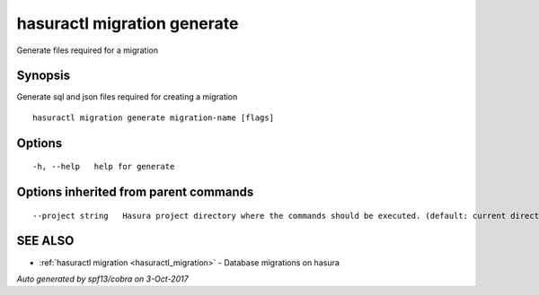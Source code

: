 .. _hasuractl_migration_generate:

hasuractl migration generate
----------------------------

Generate files required for a migration

Synopsis
~~~~~~~~


Generate sql and json files required for creating a migration

::

  hasuractl migration generate migration-name [flags]

Options
~~~~~~~

::

  -h, --help   help for generate

Options inherited from parent commands
~~~~~~~~~~~~~~~~~~~~~~~~~~~~~~~~~~~~~~

::

      --project string   Hasura project directory where the commands should be executed. (default: current directory)

SEE ALSO
~~~~~~~~

* :ref:`hasuractl migration <hasuractl_migration>` 	 - Database migrations on hasura

*Auto generated by spf13/cobra on 3-Oct-2017*
